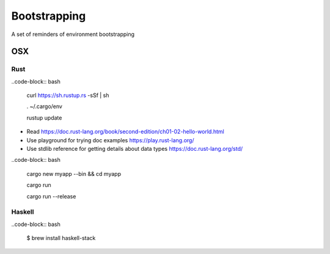 =============
Bootstrapping
=============

A set of reminders of environment bootstrapping


OSX
===

Rust
----

..code-block:: bash

    curl https://sh.rustup.rs -sSf | sh

    . ~/.cargo/env

    rustup update


* Read https://doc.rust-lang.org/book/second-edition/ch01-02-hello-world.html
* Use playground for trying doc examples https://play.rust-lang.org/
* Use stdlib reference for getting details about data types https://doc.rust-lang.org/std/


..code-block:: bash

    cargo new myapp --bin && cd myapp

    cargo run

    cargo run --release


Haskell
-------

..code-block:: bash

    $ brew install haskell-stack

